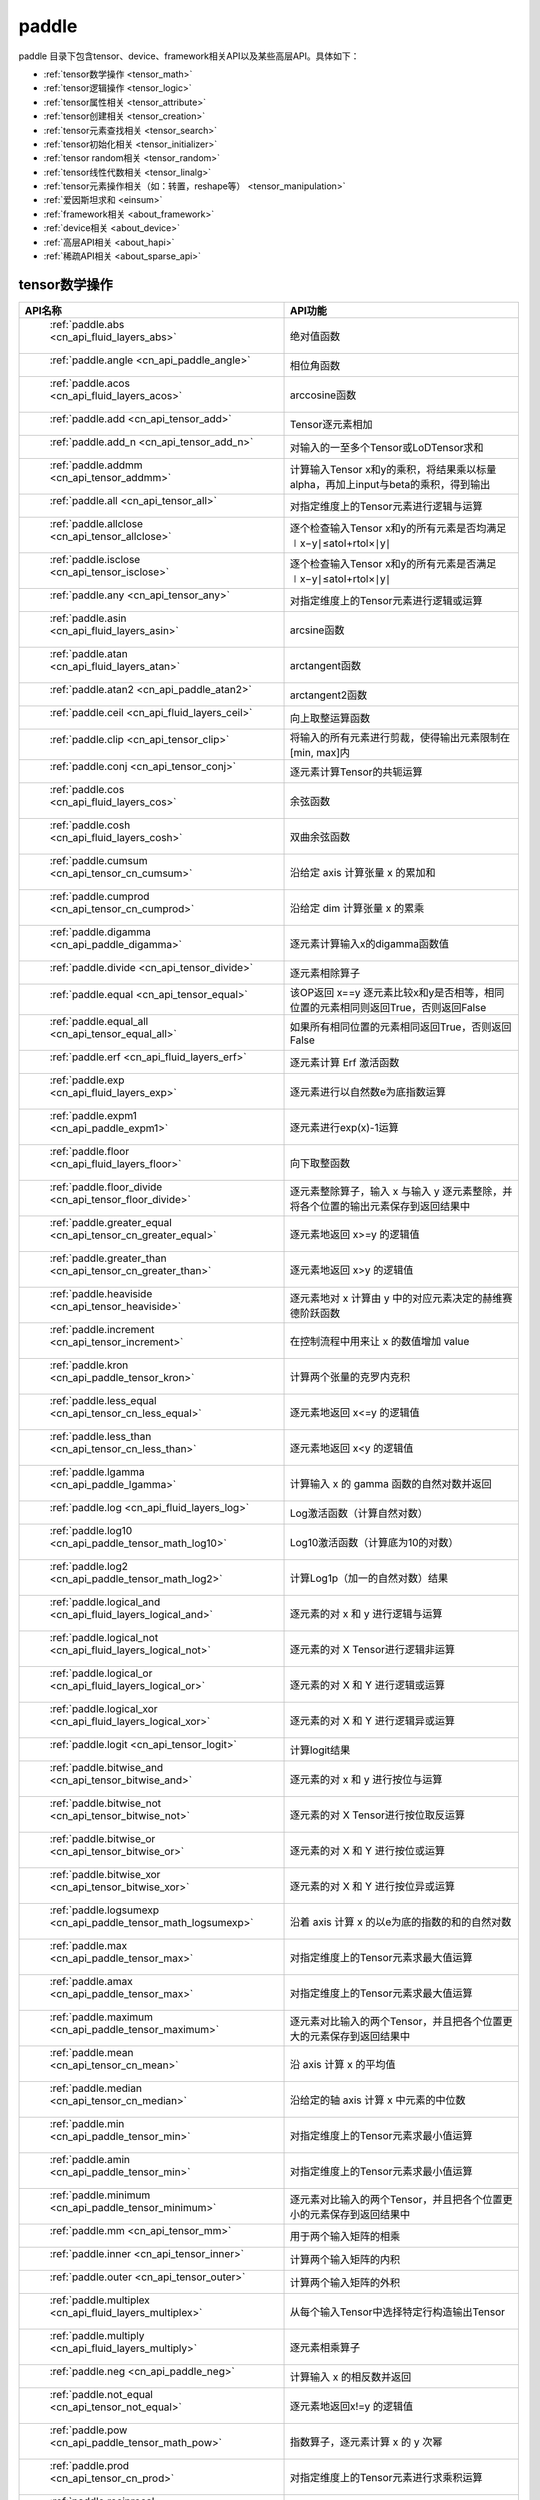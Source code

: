 .. _cn_overview_paddle:

paddle
---------------------

paddle 目录下包含tensor、device、framework相关API以及某些高层API。具体如下：

-  :ref:`tensor数学操作 <tensor_math>`
-  :ref:`tensor逻辑操作 <tensor_logic>`
-  :ref:`tensor属性相关 <tensor_attribute>`
-  :ref:`tensor创建相关 <tensor_creation>`
-  :ref:`tensor元素查找相关 <tensor_search>`
-  :ref:`tensor初始化相关 <tensor_initializer>`
-  :ref:`tensor random相关 <tensor_random>`
-  :ref:`tensor线性代数相关 <tensor_linalg>`
-  :ref:`tensor元素操作相关（如：转置，reshape等） <tensor_manipulation>`
-  :ref:`爱因斯坦求和 <einsum>`
-  :ref:`framework相关 <about_framework>`
-  :ref:`device相关 <about_device>`
-  :ref:`高层API相关 <about_hapi>`
-  :ref:`稀疏API相关 <about_sparse_api>`




.. _tensor_math:

tensor数学操作
::::::::::::::::::::

.. csv-table::
    :header: "API名称", "API功能"
    :widths: 10, 30

    " :ref:`paddle.abs <cn_api_fluid_layers_abs>` ", "绝对值函数"
    " :ref:`paddle.angle <cn_api_paddle_angle>` ", "相位角函数"
    " :ref:`paddle.acos <cn_api_fluid_layers_acos>` ", "arccosine函数"
    " :ref:`paddle.add <cn_api_tensor_add>` ", "Tensor逐元素相加"
    " :ref:`paddle.add_n <cn_api_tensor_add_n>` ", "对输入的一至多个Tensor或LoDTensor求和"
    " :ref:`paddle.addmm <cn_api_tensor_addmm>` ", "计算输入Tensor x和y的乘积，将结果乘以标量alpha，再加上input与beta的乘积，得到输出"
    " :ref:`paddle.all <cn_api_tensor_all>` ", "对指定维度上的Tensor元素进行逻辑与运算"
    " :ref:`paddle.allclose <cn_api_tensor_allclose>` ", "逐个检查输入Tensor x和y的所有元素是否均满足 ∣x−y∣≤atol+rtol×∣y∣"
    " :ref:`paddle.isclose <cn_api_tensor_isclose>` ", "逐个检查输入Tensor x和y的所有元素是否满足 ∣x−y∣≤atol+rtol×∣y∣"
    " :ref:`paddle.any <cn_api_tensor_any>` ", "对指定维度上的Tensor元素进行逻辑或运算"
    " :ref:`paddle.asin <cn_api_fluid_layers_asin>` ", "arcsine函数"
    " :ref:`paddle.atan <cn_api_fluid_layers_atan>` ", "arctangent函数"
    " :ref:`paddle.atan2 <cn_api_paddle_atan2>` ", "arctangent2函数"
    " :ref:`paddle.ceil <cn_api_fluid_layers_ceil>` ", "向上取整运算函数"
    " :ref:`paddle.clip <cn_api_tensor_clip>` ", "将输入的所有元素进行剪裁，使得输出元素限制在[min, max]内"
    " :ref:`paddle.conj <cn_api_tensor_conj>` ", "逐元素计算Tensor的共轭运算"
    " :ref:`paddle.cos <cn_api_fluid_layers_cos>` ", "余弦函数"
    " :ref:`paddle.cosh <cn_api_fluid_layers_cosh>` ", "双曲余弦函数"
    " :ref:`paddle.cumsum <cn_api_tensor_cn_cumsum>` ", "沿给定 axis 计算张量 x 的累加和"
    " :ref:`paddle.cumprod <cn_api_tensor_cn_cumprod>` ", "沿给定 dim 计算张量 x 的累乘"
    " :ref:`paddle.digamma <cn_api_paddle_digamma>` ", "逐元素计算输入x的digamma函数值"
    " :ref:`paddle.divide <cn_api_tensor_divide>` ", "逐元素相除算子"
    " :ref:`paddle.equal <cn_api_tensor_equal>` ", "该OP返回 x==y 逐元素比较x和y是否相等，相同位置的元素相同则返回True，否则返回False"
    " :ref:`paddle.equal_all <cn_api_tensor_equal_all>` ", "如果所有相同位置的元素相同返回True，否则返回False"
    " :ref:`paddle.erf <cn_api_fluid_layers_erf>` ", "逐元素计算 Erf 激活函数"   
    " :ref:`paddle.exp <cn_api_fluid_layers_exp>` ", "逐元素进行以自然数e为底指数运算"
    " :ref:`paddle.expm1 <cn_api_paddle_expm1>` ", "逐元素进行exp(x)-1运算"
    " :ref:`paddle.floor <cn_api_fluid_layers_floor>` ", "向下取整函数"  
    " :ref:`paddle.floor_divide <cn_api_tensor_floor_divide>` ", "逐元素整除算子，输入 x 与输入 y 逐元素整除，并将各个位置的输出元素保存到返回结果中"
    " :ref:`paddle.greater_equal <cn_api_tensor_cn_greater_equal>` ", "逐元素地返回 x>=y 的逻辑值"
    " :ref:`paddle.greater_than <cn_api_tensor_cn_greater_than>` ", "逐元素地返回 x>y 的逻辑值"
    " :ref:`paddle.heaviside <cn_api_tensor_heaviside>` ", "逐元素地对 x 计算由 y 中的对应元素决定的赫维赛德阶跃函数"
    " :ref:`paddle.increment <cn_api_tensor_increment>` ", "在控制流程中用来让 x 的数值增加 value"
    " :ref:`paddle.kron <cn_api_paddle_tensor_kron>` ", "计算两个张量的克罗内克积"
    " :ref:`paddle.less_equal <cn_api_tensor_cn_less_equal>` ", "逐元素地返回 x<=y 的逻辑值"
    " :ref:`paddle.less_than <cn_api_tensor_cn_less_than>` ", "逐元素地返回 x<y 的逻辑值"
    " :ref:`paddle.lgamma <cn_api_paddle_lgamma>` ", "计算输入 x 的 gamma 函数的自然对数并返回"
    " :ref:`paddle.log <cn_api_fluid_layers_log>` ", "Log激活函数（计算自然对数）"
    " :ref:`paddle.log10 <cn_api_paddle_tensor_math_log10>` ", "Log10激活函数（计算底为10的对数）" 
    " :ref:`paddle.log2 <cn_api_paddle_tensor_math_log2>` ", "计算Log1p（加一的自然对数）结果"
    " :ref:`paddle.logical_and <cn_api_fluid_layers_logical_and>` ", "逐元素的对 x 和 y 进行逻辑与运算"
    " :ref:`paddle.logical_not <cn_api_fluid_layers_logical_not>` ", "逐元素的对 X Tensor进行逻辑非运算"
    " :ref:`paddle.logical_or <cn_api_fluid_layers_logical_or>` ", "逐元素的对 X 和 Y 进行逻辑或运算"
    " :ref:`paddle.logical_xor <cn_api_fluid_layers_logical_xor>` ", "逐元素的对 X 和 Y 进行逻辑异或运算"
    " :ref:`paddle.logit <cn_api_tensor_logit>` ", "计算logit结果"
    " :ref:`paddle.bitwise_and <cn_api_tensor_bitwise_and>` ", "逐元素的对 x 和 y 进行按位与运算"
    " :ref:`paddle.bitwise_not <cn_api_tensor_bitwise_not>` ", "逐元素的对 X Tensor进行按位取反运算"
    " :ref:`paddle.bitwise_or <cn_api_tensor_bitwise_or>` ", "逐元素的对 X 和 Y 进行按位或运算"
    " :ref:`paddle.bitwise_xor <cn_api_tensor_bitwise_xor>` ", "逐元素的对 X 和 Y 进行按位异或运算"
    " :ref:`paddle.logsumexp <cn_api_paddle_tensor_math_logsumexp>` ", "沿着 axis 计算 x 的以e为底的指数的和的自然对数"
    " :ref:`paddle.max <cn_api_paddle_tensor_max>` ", "对指定维度上的Tensor元素求最大值运算"
    " :ref:`paddle.amax <cn_api_paddle_tensor_max>` ", "对指定维度上的Tensor元素求最大值运算"
    " :ref:`paddle.maximum <cn_api_paddle_tensor_maximum>` ", "逐元素对比输入的两个Tensor，并且把各个位置更大的元素保存到返回结果中"
    " :ref:`paddle.mean <cn_api_tensor_cn_mean>` ", "沿 axis 计算 x 的平均值"
    " :ref:`paddle.median <cn_api_tensor_cn_median>` ", "沿给定的轴 axis 计算 x 中元素的中位数"
    " :ref:`paddle.min <cn_api_paddle_tensor_min>` ", "对指定维度上的Tensor元素求最小值运算"
    " :ref:`paddle.amin <cn_api_paddle_tensor_min>` ", "对指定维度上的Tensor元素求最小值运算"
    " :ref:`paddle.minimum <cn_api_paddle_tensor_minimum>` ", "逐元素对比输入的两个Tensor，并且把各个位置更小的元素保存到返回结果中"
    " :ref:`paddle.mm <cn_api_tensor_mm>` ", "用于两个输入矩阵的相乘"
    " :ref:`paddle.inner <cn_api_tensor_inner>` ", "计算两个输入矩阵的内积"
    " :ref:`paddle.outer <cn_api_tensor_outer>` ", "计算两个输入矩阵的外积"
    " :ref:`paddle.multiplex <cn_api_fluid_layers_multiplex>` ", "从每个输入Tensor中选择特定行构造输出Tensor"   
    " :ref:`paddle.multiply <cn_api_fluid_layers_multiply>` ", "逐元素相乘算子"
    " :ref:`paddle.neg <cn_api_paddle_neg>` ", "计算输入 x 的相反数并返回"
    " :ref:`paddle.not_equal <cn_api_tensor_not_equal>` ", "逐元素地返回x!=y 的逻辑值"
    " :ref:`paddle.pow <cn_api_paddle_tensor_math_pow>` ", "指数算子，逐元素计算 x 的 y 次幂"   
    " :ref:`paddle.prod <cn_api_tensor_cn_prod>` ", "对指定维度上的Tensor元素进行求乘积运算"
    " :ref:`paddle.reciprocal <cn_api_fluid_layers_reciprocal>` ", "对输入Tensor取倒数"
    " :ref:`paddle.round <cn_api_fluid_layers_round>` ", "将输入中的数值四舍五入到最接近的整数数值"
    " :ref:`paddle.rsqrt <cn_api_fluid_layers_rsqrt>` ", "rsqrt激活函数"
    " :ref:`paddle.scale <cn_api_fluid_layers_scale>` ", "缩放算子"
    " :ref:`paddle.sign <cn_api_tensor_sign>` ", "对输入x中每个元素进行正负判断"
    " :ref:`paddle.sin <cn_api_fluid_layers_sin>` ", "计算输入的正弦值"
    " :ref:`paddle.sinh <cn_api_fluid_layers_sinh>` ", "双曲正弦函数"
    " :ref:`paddle.sqrt <cn_api_fluid_layers_sqrt>` ", "计算输入的算数平方根"
    " :ref:`paddle.square <cn_api_fluid_layers_square>` ", "该OP执行逐元素取平方运算"
    " :ref:`paddle.stanh <cn_api_fluid_layers_stanh>` ", "stanh 激活函数"
    " :ref:`paddle.std <cn_api_tensor_cn_std>` ", "沿给定的轴 axis 计算 x 中元素的标准差"
    " :ref:`paddle.subtract <cn_api_paddle_tensor_subtract>` ", "逐元素相减算子"
    " :ref:`paddle.sum <cn_api_tensor_sum>` ", "对指定维度上的Tensor元素进行求和运算"
    " :ref:`paddle.tan <cn_api_fluid_layers_tan>` ", "三角函数tangent"
    " :ref:`paddle.tanh <cn_api_tensor_tanh>` ", "tanh激活函数"
    " :ref:`paddle.tanh_ <cn_api_tensor_tanh_>` ", "Inplace 版本的 tanh API，对输入 x 采用 Inplace 策略"
    " :ref:`paddle.trace <cn_api_tensor_trace>` ", "计算输入 Tensor 在指定平面上的对角线元素之和"
    " :ref:`paddle.var <cn_api_tensor_cn_var>` ", "沿给定的轴 axis 计算 x 中元素的方差"
    " :ref:`paddle.diagonal <cn_api_tensor_diagonal>` ", "根据给定的轴 axis 返回输入 Tensor 的局部视图"
    " :ref:`paddle.trunc <cn_api_tensor_trunc>` ", "对输入 Tensor 每个元素的小数部分进行截断"
    " :ref:`paddle.frac <cn_api_tensor_frac>` ", "得到输入 Tensor 每个元素的小数部分"
    " :ref:`paddle.log1p <cn_api_paddle_tensor_log1p>` ", "该OP计算Log1p（加一的自然对数）结果"
    " :ref:`paddle.take_along_axis <cn_api_paddle_tensor_take_along_axis>` ", "根据axis和index获取输入 Tensor 的对应元素"
    " :ref:`paddle.put_along_axis <cn_api_paddle_tensor_put_along_axis>` ", "根据axis和index放置value值至输入 Tensor"
    " :ref:`paddle.lerp <cn_api_paddle_tensor_lerp>` ", "该OP基于给定的 weight 计算 x 与 y 的线性插值"
    " :ref:`paddle.diff <cn_api_tensor_diff>` ", "沿着指定维度对输入Tensor计算n阶的前向差值"
    " :ref:`paddle.rad2deg <cn_api_paddle_tensor_rad2deg>` ", "将元素从弧度的角度转换为度"
    " :ref:`paddle.deg2rad <cn_api_paddle_tensor_deg2rad>` ", "将元素从度的角度转换为弧度"
    " :ref:`paddle.gcd <cn_api_paddle_tensor_gcd>` ", "计算两个输入的按元素绝对值的最大公约数"
    " :ref:`paddle.lcm <cn_api_paddle_tensor_lcm>` ", "计算两个输入的按元素绝对值的最小公倍数"
    " :ref:`paddle.erfinv <cn_api_paddle_tensor_erfinv>` ", "计算输入Tensor的逆误差函数"
    " :ref:`paddle.acosh <cn_api_fluid_layers_acosh>` ", "反双曲余弦函数"
    " :ref:`paddle.asinh <cn_api_fluid_layers_asinh>` ", "反双曲正弦函数"
    " :ref:`paddle.atanh <cn_api_fluid_layers_atanh>` ", "反双曲正切函数"


.. _tensor_logic:

tensor逻辑操作
::::::::::::::::::::

.. csv-table::
    :header: "API名称", "API功能"
    :widths: 10, 30

    " :ref:`paddle.is_empty <cn_api_fluid_layers_is_empty>` ", "测试变量是否为空"
    " :ref:`paddle.is_tensor <cn_api_tensor_is_tensor>` ", "用来测试输入对象是否是paddle.Tensor"
    " :ref:`paddle.isfinite <cn_api_tensor_isfinite>` ", "返回输入tensor的每一个值是否为Finite（既非 +/-INF 也非 +/-NaN ）"
    " :ref:`paddle.isinf <cn_api_tensor_isinf>` ", "返回输入tensor的每一个值是否为 +/-INF"
    " :ref:`paddle.isnan <cn_api_tensor_isnan>` ", "返回输入tensor的每一个值是否为 +/-NaN"

.. _tensor_attribute:

tensor属性相关
::::::::::::::::::::

.. csv-table::
    :header: "API名称", "API功能"
    :widths: 10, 30

    " :ref:`paddle.imag <cn_api_tensor_imag>` ", "返回一个包含输入复数Tensor的虚部数值的新Tensor"
    " :ref:`paddle.real <cn_api_tensor_real>` ", "返回一个包含输入复数Tensor的实部数值的新Tensor"
    " :ref:`paddle.shape <cn_api_fluid_layers_shape>` ", "获得输入Tensor或SelectedRows的shape"
    " :ref:`paddle.is_complex <cn_api_paddle_is_complex>` ", "判断输入 tensor 的数据类型是否为复数类型"
    " :ref:`paddle.is_integer <cn_api_paddle_is_integer>` ", "判断输入 tensor 的数据类型是否为整数类型"
    " :ref:`paddle.broadcast_shape <cn_api_tensor_broadcast_shape>` ", "返回对x_shape大小的张量和y_shape大小的张量做broadcast操作后得到的shape"
    " :ref:`paddle.is_floating_point <cn_api_tensor_is_floating_point>` ", "判断输入Tensor的数据类型是否为浮点类型"

.. _tensor_creation:

tensor创建相关
::::::::::::::::::::

.. csv-table::
    :header: "API名称", "API功能"
    :widths: 10, 30

    " :ref:`paddle.arange <cn_api_paddle_tensor_arange>` ", "返回以步长 step 均匀分隔给定数值区间[start, end)的1-D Tensor，数据类型为 dtype"
    " :ref:`paddle.diag <cn_api_paddle_cn_diag>` ", "如果 x 是向量（1-D张量），则返回带有 x 元素作为对角线的2-D方阵;如果 x 是矩阵（2-D张量），则提取 x 的对角线元素，以1-D张量返回。"
    " :ref:`paddle.diagflat <cn_api_paddle_diagflat>` ", "如果 x 是一维张量，则返回带有 x 元素作为对角线的二维方阵;如果 x 是大于等于二维的张量，则返回一个二维张量，其对角线元素为 x 在连续维度展开得到的一维张量的元素。"
    " :ref:`paddle.empty <cn_api_tensor_empty>` ", "创建形状大小为shape并且数据类型为dtype的Tensor"
    " :ref:`paddle.empty_like <cn_api_tensor_empty_like>` ", "根据 x 的shape和数据类型 dtype 创建未初始化的Tensor"
    " :ref:`paddle.eye <cn_api_paddle_tensor_eye>` ", "构建二维Tensor(主对角线元素为1，其他元素为0)"
    " :ref:`paddle.full <cn_api_tensor_full>` ", "创建形状大小为 shape 并且数据类型为 dtype 的Tensor"
    " :ref:`paddle.full_like <cn_api_tensor_full_like>` ", "创建一个和 x 具有相同的形状并且数据类型为 dtype 的Tensor"
    " :ref:`paddle.linspace <cn_api_fluid_layers_linspace>` ", "返回一个Tensor，Tensor的值为在区间start和stop上均匀间隔的num个值，输出Tensor的长度为num"
    " :ref:`paddle.meshgrid <cn_api_paddle_tensor_meshgrid>` ", "对每个张量做扩充操作"
    " :ref:`paddle.numel <cn_api_tensor_numel>` ", "返回一个长度为1并且元素值为输入 x 元素个数的Tensor"  
    " :ref:`paddle.ones <cn_api_tensor_ones>` ", "创建形状为 shape 、数据类型为 dtype 且值全为1的Tensor"
    " :ref:`paddle.ones_like <cn_api_tensor_ones_like>` ", "返回一个和 x 具有相同形状的数值都为1的Tensor"
    " :ref:`paddle.Tensor <cn_api_paddle_Tensor>` ", "Paddle中最为基础的数据结构"
    " :ref:`paddle.to_tensor <cn_api_vision_transforms_to_tensor>` ", "通过已知的data来创建一个tensor"
    " :ref:`paddle.tolist <cn_api_paddle_tolist>` ", "将paddle Tensor转化为python list"
    " :ref:`paddle.zeros <cn_api_tensor_zeros>` ", "该OP创建形状为 shape 、数据类型为 dtype 且值全为0的Tensor"
    " :ref:`paddle.zeros_like <cn_api_tensor_zeros_like>` ", "该OP返回一个和 x 具有相同的形状的全零Tensor，数据类型为 dtype 或者和 x 相同"
    " :ref:`paddle.complex <cn_api_paddle_complex>` ", "给定实部和虚部，返回一个复数 Tensor"
    " :ref:`paddle.create_parameter <cn_api_paddle_create_parameter>` ", "该OP创建一个参数,该参数是一个可学习的变量, 拥有梯度并且可优化"
    " :ref:`paddle.clone <cn_api_tensor_clone>` ", "对输入Tensor ``x`` 进行拷贝，并返回一个新的Tensor，并且该操作提供梯度回传"
    " :ref:`paddle.batch <cn_api_paddle_batch>` ", "一个reader的装饰器。返回的reader将输入reader的数据打包成指定的batch_size大小的批处理数据(不推荐使用)"

.. _tensor_search:

tensor元素查找相关
::::::::::::::::::::

.. csv-table::
    :header: "API名称", "API功能"
    :widths: 10, 30

    " :ref:`paddle.argmax <cn_api_tensor_argmax>` ", "沿 axis 计算输入 x 的最大元素的索引"
    " :ref:`paddle.argmin <cn_api_tensor_argmin>` ", "沿 axis 计算输入 x 的最小元素的索引"
    " :ref:`paddle.argsort <cn_api_tensor_cn_argsort>` ", "对输入变量沿给定轴进行排序，输出排序好的数据的相应索引，其维度和输入相同"
    " :ref:`paddle.index_sample <cn_api_tensor_search_index_sample>` ", "对输入 x 中的元素进行批量抽样"
    " :ref:`paddle.index_select <cn_api_tensor_search_index_select>` ", "沿着指定轴 axis 对输入 x 进行索引"
    " :ref:`paddle.masked_select <cn_api_tensor_masked_select>` ", "返回一个1-D 的Tensor, Tensor的值是根据 mask 对输入 x 进行选择的"
    " :ref:`paddle.nonzero <cn_api_tensor_search_nonzero>` ", "返回输入 x 中非零元素的坐标"
    " :ref:`paddle.sort <cn_api_tensor_sort>` ", "对输入变量沿给定轴进行排序，输出排序好的数据，其维度和输入相同"
    " :ref:`paddle.searchsorted <cn_api_tensor_searchsorted>` ", "将根据给定的 values 在 sorted_sequence 的最后一个维度查找合适的索引"
    " :ref:`paddle.topk <cn_api_tensor_cn_topk>` ", "沿着可选的 axis 查找topk最大或者最小的结果和结果所在的索引信息"
    " :ref:`paddle.where <cn_api_tensor_where>` ", "该OP返回一个根据输入 condition, 选择 x 或 y 的元素组成的多维 Tensor"

.. _tensor_initializer:

tensor初始化相关
::::::::::::::::::::

.. csv-table::
    :header: "API名称", "API功能"
    :widths: 10, 30

    " :ref:`paddle.assign <cn_api_paddle_tensor_creation_assign>` ", "将输入Tensor或numpy数组拷贝至输出Tensor"

.. _tensor_random:

tensor random相关
::::::::::::::::::::

.. csv-table::
    :header: "API名称", "API功能"
    :widths: 10, 30

    " :ref:`paddle.bernoulli <cn_api_tensor_bernoulli>` ", "以输入 x 为概率，生成一个伯努利分布（0-1分布）的Tensor，输出Tensor的形状和数据类型与输入 x 相同"
    " :ref:`paddle.multinomial <cn_api_tensor_multinomial>` ", "以输入 x 为概率，生成一个多项分布的Tensor"
    " :ref:`paddle.normal <cn_api_tensor_random_normal>` ", "返回符合正态分布（均值为 mean ，标准差为 std 的正态随机分布）的随机Tensor"
    " :ref:`paddle.rand <cn_api_tensor_random_rand>` ", "返回符合均匀分布的，范围在[0, 1)的Tensor"
    " :ref:`paddle.randint <cn_api_tensor_random_randint>` ", "返回服从均匀分布的、范围在[low, high)的随机Tensor"
    " :ref:`paddle.randint_like <cn_api_tensor_random_randint_like>` ", "返回一个和 x 具有相同形状的服从均匀分布的、范围在[low, high)的随机Tensor，数据类型为 dtype 或者和 x 相同。"
    " :ref:`paddle.randn <cn_api_tensor_random_randn>` ", "返回符合标准正态分布（均值为0，标准差为1的正态随机分布）的随机Tensor"
    " :ref:`paddle.randperm <cn_api_tensor_random_randperm>` ", "返回一个数值在0到n-1、随机排列的1-D Tensor"
    " :ref:`paddle.seed <cn_api_paddle_framework_seed>` ", "设置全局默认generator的随机种子"
    " :ref:`paddle.uniform <cn_api_tensor_uniform>` ", "返回数值服从范围[min, max)内均匀分布的随机Tensor"
    " :ref:`paddle.standard_normal <cn_api_tensor_random_standard_normal>` ", "返回符合标准正态分布（均值为0，标准差为1的正态随机分布）的随机Tensor，形状为 shape，数据类型为 dtype"
    " :ref:`paddle.poisson <cn_api_tensor_poisson>` ", "返回服从泊松分布的随机Tensor，输出Tensor的形状和数据类型与输入 x 相同"

.. _tensor_linalg:

tensor线性代数相关
::::::::::::::::::::

.. csv-table::
    :header: "API名称", "API功能"
    :widths: 10, 30

    " :ref:`paddle.bincount <cn_api_tensor_bincount>` ", "统计输入张量中元素的出现次数"
    " :ref:`paddle.bmm <cn_api_paddle_tensor_bmm>` ", "对输入x及输入y进行矩阵相乘"
    " :ref:`paddle.cross <cn_api_tensor_linalg_cross>` ", "计算张量 x 和 y 在 axis 维度上的向量积（叉积）"
    " :ref:`paddle.dist <cn_api_tensor_linalg_dist>` ", "计算 (x-y) 的 p 范数（p-norm）"
    " :ref:`paddle.dot <cn_api_paddle_tensor_linalg_dot>` ", "计算向量的内积"
    " :ref:`paddle.histogram <cn_api_tensor_histogram>` ", "计算输入张量的直方图"
    " :ref:`paddle.matmul <cn_api_tensor_matmul>` ", "计算两个Tensor的乘积，遵循完整的广播规则"
    " :ref:`paddle.mv <cn_api_tensor_mv>` ", "计算矩阵 x 和向量 vec 的乘积"
    " :ref:`paddle.rank <cn_api_fluid_layers_rank>` ", "计算输入Tensor的维度（秩）"
    " :ref:`paddle.t <cn_api_paddle_tensor_t>` ", "对小于等于2维的Tensor进行数据转置"
    " :ref:`paddle.tril <cn_api_tensor_tril>` ", "返回输入矩阵 input 的下三角部分，其余部分被设为0"
    " :ref:`paddle.triu <cn_api_tensor_triu>` ", "返回输入矩阵 input 的上三角部分，其余部分被设为0"

.. _tensor_manipulation:

tensor元素操作相关（如：转置，reshape等）
::::::::::::::::::::

.. csv-table::
    :header: "API名称", "API功能"
    :widths: 10, 30

    " :ref:`paddle.broadcast_to <cn_api_tensor_broadcast_to>` ", "根据 shape 指定的形状广播 x ，广播后， x 的形状和 shape 指定的形状一致"
    " :ref:`paddle.broadcast_tensors <cn_api_paddle_broadcast_tensors>` ", "对一组输入Tensor进行广播操作, 输入应符合广播规范"
    " :ref:`paddle.cast <cn_api_fluid_layers_cast>` ", "将输入的x的数据类型转换为 dtype 并输出"
    " :ref:`paddle.chunk <cn_api_tensor_cn_chunk>` ", "将输入Tensor分割成多个子Tensor"
    " :ref:`paddle.concat <cn_api_tensor_concat>` ", "对输入沿 axis 轴进行联结，返回一个新的Tensor"
    " :ref:`paddle.crop <cn_api_paddle_crop>` ", "根据偏移量（offsets）和形状（shape），裁剪输入（x）Tensor"
    " :ref:`paddle.expand <cn_api_tensor_expand>` ", "根据 shape 指定的形状扩展 x ，扩展后， x 的形状和 shape 指定的形状一致"
    " :ref:`paddle.expand_as <cn_api_tensor_expand_as>` ", "根据 y 的形状扩展 x ，扩展后， x 的形状和 y 的形状相同"
    " :ref:`paddle.flatten <cn_api_paddle_flatten>` ", "根据给定的start_axis 和 stop_axis 将连续的维度展平"
    " :ref:`paddle.flip <cn_api_tensor_flip>` ", "沿指定轴反转n维tensor"
    " :ref:`paddle.rot90 <cn_api_tensor_rot90>` ", "沿axes指定的平面将n维tensor旋转90度k次"
    " :ref:`paddle.gather <cn_api_paddle_tensor_gather>` ", "根据索引 index 获取输入 x 的指定 aixs 维度的条目，并将它们拼接在一起"
    " :ref:`paddle.gather_nd <cn_api_tensor_cn_gather_nd>` ", "paddle.gather的高维推广"
    " :ref:`paddle.reshape <cn_api_fluid_layers_reshape>` ", "在保持输入 x 数据不变的情况下，改变 x 的形状"
    " :ref:`paddle.reshape_ <cn_api_paddle_tensor_reshape_>` ", "Inplace 版本的 reshape API，对输入 x 采用 Inplace 策略"
    " :ref:`paddle.roll <cn_api_tensor_manipulation_roll>` ", "沿着指定维度 axis 对输入 x 进行循环滚动，当元素移动到最后位置时，会从第一个位置重新插入"
    " :ref:`paddle.scatter <cn_api_distributed_scatter>` ", "通过基于 updates 来更新选定索引 index 上的输入来获得输出"
    " :ref:`paddle.scatter_ <cn_api_paddle_cn_scatter_>` ", "Inplace 版本的 scatter API，对输入 x 采用 Inplace 策略 "
    " :ref:`paddle.scatter_nd <cn_api_fluid_layers_scatter_nd>` ", "根据 index ，将 updates 添加到一个新的张量中，从而得到输出的Tensor"
    " :ref:`paddle.scatter_nd_add <cn_api_fluid_layers_scatter_nd_add>` ", "通过对Tensor中的单个值或切片应用稀疏加法，从而得到输出的Tensor"
    " :ref:`paddle.shard_index <cn_api_fluid_layers_shard_index>` ", "根据分片（shard）的偏移量重新计算分片的索引"
    " :ref:`paddle.slice <cn_api_paddle_slice>` ", "沿多个轴生成 input 的切片"
    " :ref:`paddle.split <cn_api_distributed_split>` ", "将输入Tensor分割成多个子Tensor"
    " :ref:`paddle.squeeze <cn_api_paddle_tensor_squeeze>` ", "删除输入Tensor的Shape中尺寸为1的维度"
    " :ref:`paddle.squeeze_ <cn_api_paddle_tensor_squeeze_>` ", "Inplace 版本的 squeeze API，对输入 x 采用 Inplace 策略"
    " :ref:`paddle.stack <cn_api_paddle_tensor_stack>` ", "沿 axis 轴对输入 x 进行堆叠操作"
    " :ref:`paddle.strided_slice <cn_api_strided_slice>` ", "沿多个轴生成 x 的切片"
    " :ref:`paddle.tile <cn_api_tensor_tile>` ", "根据参数 repeat_times 对输入 x 的各维度进行复制"
    " :ref:`paddle.transpose <cn_api_fluid_layers_transpose>` ", "根据perm对输入的多维Tensor进行数据重排"
    " :ref:`paddle.moveaxis <cn_api_tensor_moveaxis>` ", "移动Tensor的轴，根据移动之后的轴对输入的多维Tensor进行数据重排"
    " :ref:`paddle.tensordot <cn_api_paddle_tensordot>`  ", "沿多个轴对输入的x和y进行张量缩并操作"
    " :ref:`paddle.unbind <cn_api_paddle_tensor_unbind>` ", "将输入Tensor按照指定的维度分割成多个子Tensor"
    " :ref:`paddle.unique <cn_api_tensor_cn_unique>` ", "返回Tensor按升序排序后的独有元素"
    " :ref:`paddle.unique_consecutive <cn_api_tensor_cn_unique_consecutive>` ", "返回无连续重复元素的Tensor"
    " :ref:`paddle.unsqueeze <cn_api_paddle_tensor_unsqueeze>` ", "该OP向输入Tensor的Shape中一个或多个位置（axis）插入尺寸为1的维度"
    " :ref:`paddle.unsqueeze_ <cn_api_paddle_tensor_unsqueeze_>` ", "Inplace 版本的 unsqueeze API，对输入 x 采用 Inplace 策略"
    " :ref:`paddle.unstack <cn_api_fluid_layers_unstack>` ", "该OP将单个dim为 D 的Tensor沿 axis 轴unpack为 num 个dim为 (D-1) 的Tensor"
    " :ref:`paddle.as_complex <cn_api_paddle_as_complex>` ", "将实数 Tensor 转为复数 Tensor"
    " :ref:`paddle.as_real <cn_api_paddle_as_real>` ", "将复数 Tensor 转为实数 Tensor"
    " :ref:`paddle.repeat_interleave <cn_api_tensor_repeat_interleave>` ", "沿 axis 轴对输入 x 的元素进行复制"

.. einsum:

爱因斯坦求和
::::::::::::::::::

.. csv-table::
    :header: "API名称", "API功能"
    :widths: 10, 30

    " :ref:`paddle.einsum <cn_api_tensor_einsum>` ", "根据爱因斯坦标记对多个张量进行爱因斯坦求和"

.. _about_framework:

framework相关
::::::::::::::::::::

.. csv-table::
    :header: "API名称", "API功能"
    :widths: 10, 30

    " :ref:`paddle.CPUPlace <cn_api_fluid_CPUPlace>` ", "一个设备描述符，指定CPUPlace则Tensor将被自动分配在该设备上，并且模型将会运行在该设备上"
    " :ref:`paddle.CUDAPinnedPlace <cn_api_fluid_CUDAPinnedPlace>` ", "一个设备描述符，它所指代的页锁定内存由 CUDA 函数 cudaHostAlloc() 在主机内存上分配，主机的操作系统将不会对这块内存进行分页和交换操作，可以通过直接内存访问技术访问，加速主机和 GPU 之间的数据拷贝"
    " :ref:`paddle.CUDAPlace <cn_api_fluid_CUDAPlace>` ", "一个设备描述符，表示一个分配或将要分配 Tensor 或 LoDTensor 的 GPU 设备"
    " :ref:`paddle.DataParallel <cn_api_fluid_dygraph_DataParallel>` ", "通过数据并行模式执行动态图模型"
    " :ref:`paddle.NPUPlace <cn_api_fluid_NPUPlace>` ", "一个设备描述符，指NCPUPlace则Tensor将被自动分配在该设备上，并且模型将会运行在该设备上"
    " :ref:`paddle.disable_signal_handler <cn_api_fluid_disable_signal_handler>` ", "关闭Paddle系统信号处理方法"
    " :ref:`paddle.disable_static <cn_api_paddle_disable_static>` ", "关闭静态图模式"
    " :ref:`paddle.enable_static <cn_api_paddle_enable_static>` ", "开启静态图模式"
    " :ref:`paddle.get_default_dtype <cn_api_paddle_framework_get_default_dtype>` ", "得到当前全局的dtype"
    " :ref:`paddle.grad <cn_api_paddle_grad>` ", "对于每个 inputs ，计算所有 outputs 相对于其的梯度和"
    " :ref:`paddle.in_dynamic_mode <cn_api_paddle_in_dynamic_mode>` ", "查看paddle当前是否在动态图模式中运行"
    " :ref:`paddle.load <cn_api_paddle_framework_io_load>` ", "从指定路径载入可以在paddle中使用的对象实例"
    " :ref:`paddle.no_grad <cn_api_fluid_dygraph_no_grad>` ", "创建一个上下文来禁用动态图梯度计算"
    " :ref:`paddle.ParamAttr <cn_api_fluid_ParamAttr>` ", "创建一个参数属性对象"
    " :ref:`paddle.save <cn_api_paddle_framework_io_save>` ", "将对象实例obj保存到指定的路径中"
    " :ref:`paddle.set_default_dtype <cn_api_paddle_framework_set_default_dtype>` ", "设置默认的全局dtype。"
    " :ref:`paddle.set_grad_enabled <cn_api_paddle_framework_set_grad_enabled>` ", "创建启用或禁用动态图梯度计算的上下文"
    " :ref:`paddle.is_grad_enabled <cn_api_paddle_framework_is_grad_enabled>` ", "判断当前动态图下是否启用了计算梯度模式。"
    " :ref:`paddle.set_printoptions <cn_api_tensor_set_printoptions>` ", "设置 paddle 中 Tensor 的打印配置选项"

.. _about_device:
device相关
::::::::::::::::::::

.. csv-table::
    :header: "API名称", "API功能"
    :widths: 10, 30

    " :ref:`paddle.get_cuda_rng_state <cn_api_paddle_cn_get_cuda_rng_state>` ", "获取cuda随机数生成器的状态信息"
    " :ref:`paddle.set_cuda_rng_state <cn_api_paddle_cn_set_cuda_rng_state>` ", "设置cuda随机数生成器的状态信息"

.. _about_hapi:

高层API相关
::::::::::::::::::::

.. csv-table::
    :header: "API名称", "API功能"
    :widths: 10, 30

    " :ref:`paddle.Model <cn_api_paddle_Model>` ", "一个具备训练、测试、推理的神经网络"
    " :ref:`paddle.summary <cn_api_paddle_summary>` ", "打印网络的基础结构和参数信息"
    " :ref:`paddle.flops <cn_api_paddle_flops>` ", "打印网络的基础结构和参数信息"

.. _about_sparse_api:

稀疏API相关
::::::::::::::::::::

.. csv-table::
    :header: "API名称", "API功能"
    :widths: 10, 30

    " :ref:`paddle.sparse.sparse_coo_tensor<cn_api_paddle_sparse_coo_tensor>` ", "创建一个COO(Coordinate)格式的稀疏Tensor"
    " :ref:`paddle.sparse.sparse_csr_tensor<cn_api_paddle_sparse_csr_tensor>` ", "创建一个CSR(Compressed Sparse Row)格式的稀疏Tensor"
